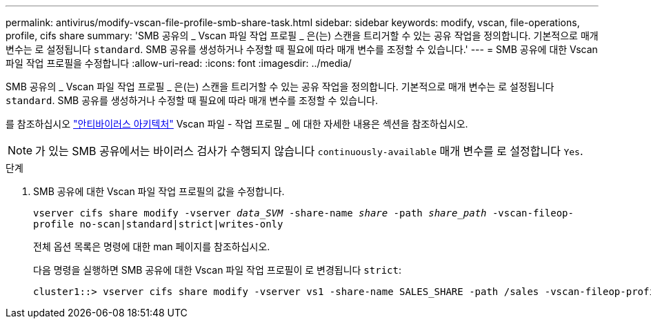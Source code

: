 ---
permalink: antivirus/modify-vscan-file-profile-smb-share-task.html 
sidebar: sidebar 
keywords: modify, vscan, file-operations, profile, cifs share 
summary: 'SMB 공유의 _ Vscan 파일 작업 프로필 _ 은(는) 스캔을 트리거할 수 있는 공유 작업을 정의합니다. 기본적으로 매개 변수는 로 설정됩니다 `standard`. SMB 공유를 생성하거나 수정할 때 필요에 따라 매개 변수를 조정할 수 있습니다.' 
---
= SMB 공유에 대한 Vscan 파일 작업 프로필을 수정합니다
:allow-uri-read: 
:icons: font
:imagesdir: ../media/


[role="lead"]
SMB 공유의 _ Vscan 파일 작업 프로필 _ 은(는) 스캔을 트리거할 수 있는 공유 작업을 정의합니다. 기본적으로 매개 변수는 로 설정됩니다 `standard`. SMB 공유를 생성하거나 수정할 때 필요에 따라 매개 변수를 조정할 수 있습니다.

를 참조하십시오 link:architecture-concept.html["안티바이러스 아키텍처"] Vscan 파일 - 작업 프로필 _ 에 대한 자세한 내용은 섹션을 참조하십시오.

[NOTE]
====
가 있는 SMB 공유에서는 바이러스 검사가 수행되지 않습니다 `continuously-available` 매개 변수를 로 설정합니다 `Yes`.

====
.단계
. SMB 공유에 대한 Vscan 파일 작업 프로필의 값을 수정합니다.
+
`vserver cifs share modify -vserver _data_SVM_ -share-name _share_ -path _share_path_ -vscan-fileop-profile no-scan|standard|strict|writes-only`

+
전체 옵션 목록은 명령에 대한 man 페이지를 참조하십시오.

+
다음 명령을 실행하면 SMB 공유에 대한 Vscan 파일 작업 프로필이 로 변경됩니다 `strict`:

+
[listing]
----
cluster1::> vserver cifs share modify -vserver vs1 -share-name SALES_SHARE -path /sales -vscan-fileop-profile strict
----

